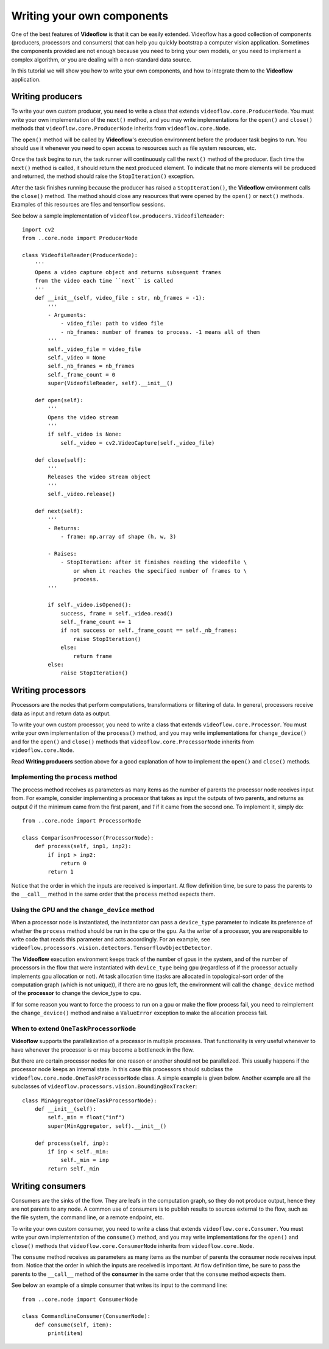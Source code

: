 Writing your own components
===========================

One of the best features of **Videoflow** is that it can be easily extended.
Videoflow has a good collection of components (producers, processors and consumers)
that can help you quickly bootstrap a computer vision application.  Sometimes the components
provided are not enough because you need to bring your own models, or you need to 
implement a complex algorithm, or you are dealing with a non-standard data source. 

In this tutorial we will show you how to write your own components, and how to 
integrate them to the **Videoflow** application.

Writing producers
-----------------

To write your own custom producer, you need to write a class that extends 
``videoflow.core.ProducerNode``.  You must write your own implementation of the ``next()`` method,
and you may write implementations for the ``open()`` and ``close()`` methods that ``videoflow.core.ProducerNode``
inherits from ``videoflow.core.Node``.

The ``open()`` method will be called by **Videoflow**'s execution environment before the producer task
begins to run.  You should use it whenever you need to open access to resources such as file system
resources, etc.

Once the task begins to run, the task runner will continuously call the ``next()`` method of the producer.
Each time the ``next()`` method is called, it should return the next produced element.  To indicate that
no more elements will be produced and returned, the method should raise the ``StopIteration()`` exception.

After the task finishes running because the producer has raised a ``StopIteration()``, the **Videoflow** environment
calls the ``close()`` method.  The method should close any resources that were opened by the ``open()`` or ``next()`` methods.
Examples of this resources are files and tensorflow sessions.

See below a sample implementation of ``videoflow.producers.VideofileReader``::

    import cv2
    from ..core.node import ProducerNode

    class VideofileReader(ProducerNode):
        '''
        Opens a video capture object and returns subsequent frames
        from the video each time ``next`` is called
        '''
        def __init__(self, video_file : str, nb_frames = -1):
            '''
            - Arguments:
                - video_file: path to video file
                - nb_frames: number of frames to process. -1 means all of them
            '''
            self._video_file = video_file
            self._video = None
            self._nb_frames = nb_frames
            self._frame_count = 0
            super(VideofileReader, self).__init__()
    
        def open(self):
            '''
            Opens the video stream
            '''
            if self._video is None:
                self._video = cv2.VideoCapture(self._video_file)

        def close(self):
            '''
            Releases the video stream object
            '''
            self._video.release()

        def next(self):
            '''
            - Returns:
                - frame: np.array of shape (h, w, 3)
        
            - Raises:
                - StopIteration: after it finishes reading the videofile \
                    or when it reaches the specified number of frames to \
                    process.
            '''
        
            if self._video.isOpened():
                success, frame = self._video.read()
                self._frame_count += 1
                if not success or self._frame_count == self._nb_frames:
                    raise StopIteration()
                else:
                    return frame
            else:
                raise StopIteration()

Writing processors
------------------
Processors are the nodes that perform computations, transformations or filtering of data. 
In general, processors receive data as input and return data as output.

To write your own custom processor, you need to write a class that extends 
``videoflow.core.Processor``.  You must write your own implementation of the ``process()`` method,
and you may write implementations for ``change_device()`` and for the ``open()`` and ``close()`` methods that ``videoflow.core.ProcessorNode``
inherits from ``videoflow.core.Node``.

Read **Writing producers** section above for a good explanation of how to implement the ``open()`` and
``close()`` methods.

Implementing the ``process`` method
^^^^^^^^^^^^^^^^^^^^^^^^^^^^^^^^^^^
The process method receives as parameters as many items as the number of parents the processor
node receives input from.  For example, consider implementing a processor that takes as input the
outputs of two parents, and returns as output `0` if the minimum came from the first parent, and `1`
if it came from the second one.  To implement it, simply do::

    from ..core.node import ProcessorNode

    class ComparisonProcessor(ProcessorNode):
        def process(self, inp1, inp2):
            if inp1 > inp2:
                return 0
            return 1

Notice that the order in which the inputs are received is important.  At flow definition time,
be sure to pass the parents to the ``__call__`` method in the same order that the ``process`` 
method expects them.

Using the GPU and the ``change_device`` method
^^^^^^^^^^^^^^^^^^^^^^^^^^^^^^^^^^^^^^^^^^^^^^
When a processor node is instantiated, the instantiator can pass a ``device_type`` parameter to
indicate its preference of whether the ``process`` method should be run in the ``cpu`` or the ``gpu``.
As the writer of a processor, you are responsible to write code that reads this parameter and acts 
accordingly.  For an example, see ``videoflow.processors.vision.detectors.TensorflowObjectDetector``.

The **Videoflow** execution environment keeps track of the number of gpus in the system, and of 
the number of processors in the flow that were instantiated with ``device_type`` being ``gpu``
(regardless of if the processor actually implements gpu allocation or not).  At task allocation time
(tasks are allocated in topological-sort order of the computation graph (which is not unique)), 
if there are no gpus left, the environment will call the ``change_device`` method of the **processor**
to change the device_type to ``cpu``.  

If for some reason you want to force the process to run on a gpu or make the flow process fail, 
you need to reimplement the ``change_device()`` method and raise a ``ValueError`` exception to make
the allocation process fail.

When to extend ``OneTaskProcessorNode``
^^^^^^^^^^^^^^^^^^^^^^^^^^^^^^^^^^^^^^^
**Videoflow** supports the parallelization of a processor in multiple
processes.  That functionality is very useful whenever to have whenever the processor is or
may become a bottleneck in the flow.

But there are certain processor nodes for one reason or another should not be parallelized. 
This usually happens if the processor node keeps an internal state.
In this case this processors should subclass the ``videoflow.core.node.OneTaskProcessorNode`` class.
A simple example is given below.  Another example are all the subclasses of ``videoflow.processors.vision.BoundingBoxTracker``::

    class MinAggregator(OneTaskProcessorNode):
        def __init__(self):
            self._min = float("inf")
            super(MinAggregator, self).__init__()
    
        def process(self, inp):
            if inp < self._min:
                self._min = inp
            return self._min

Writing consumers
-----------------
Consumers are the sinks of the flow.  They are leafs in the computation graph, so they do not produce
output, hence they are not parents to any node.  A common use of consumers is to publish results
to sources external to the flow, such as the file system, the command line, or a remote endpoint, etc.

To write your own custom consumer, you need to write a class that extends 
``videoflow.core.Consumer``.  You must write your own implementation of the ``consume()`` method,
and you may write implementations for the ``open()`` and ``close()`` methods that ``videoflow.core.ConsumerNode``
inherits from ``videoflow.core.Node``.

The ``consume`` method receives as parameters as many items as the number of parents the consumer
node receives input from.  Notice that the order in which the inputs are received is important.  At flow definition time,
be sure to pass the parents to the ``__call__`` method of the **consumer** in the same order that the ``consume`` 
method expects them.

See below an example of a simple consumer that writes its input to the command line::

    from ..core.node import ConsumerNode

    class CommandlineConsumer(ConsumerNode):
        def consume(self, item):
            print(item)
